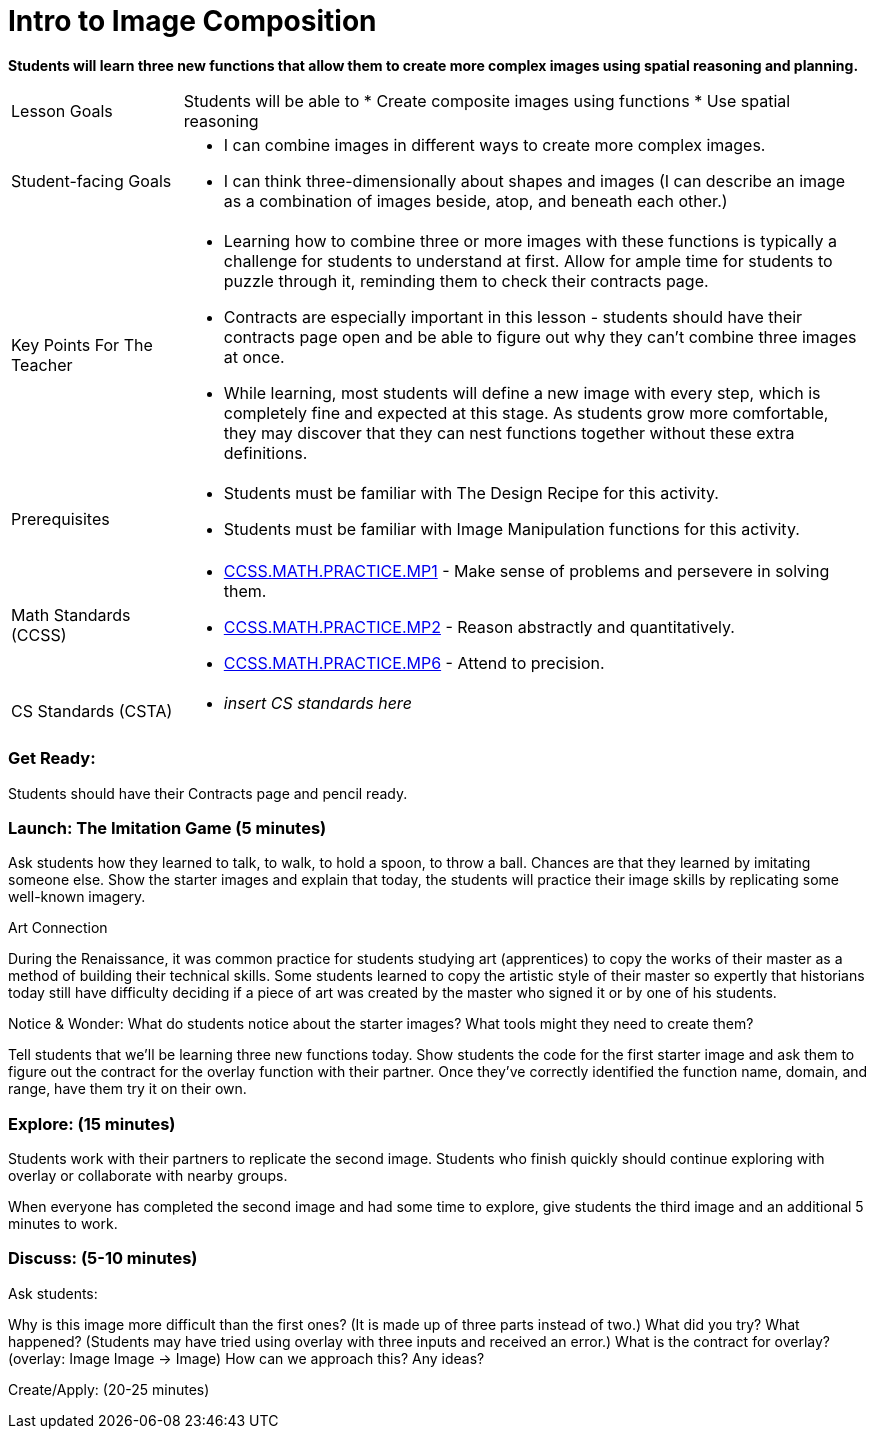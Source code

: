 = Intro to Image Composition

*Students will learn three new functions that allow them to create more complex images using spatial reasoning and planning.*

[cols="20,80"]
|===
| Lesson Goals a| Students will be able to
                  * Create composite images using functions 
                  * Use spatial reasoning
                  
| Student-facing Goals a| * I can combine images in different ways to create more complex images. 
                          * I can think three-dimensionally about shapes and images (I can describe an image as a combination of images beside, atop, and beneath each other.)

| Key Points For The Teacher a| * Learning how to combine three or more images with these functions is typically a challenge for students to understand at first.  Allow for ample time for students to puzzle through it, reminding them to check their contracts page.
                                * Contracts are especially important in this lesson - students should have their contracts page open and be able to figure out why they can’t combine three images at once.
                                * While learning, most students will define a new image with every step, which is completely fine and expected at this stage.  As students grow more comfortable, they may discover that they can nest functions together without these extra definitions.
| Prerequisites a| * Students must be familiar with The Design Recipe for this activity. 
                   * Students must be familiar with Image Manipulation functions for this activity.
|===

[cols="20,80"]
|=== 
| Math Standards (CCSS) a| * http://www.corestandards.org/Math/Practice/MP1[CCSS.MATH.PRACTICE.MP1] - Make sense of problems and persevere in solving them.

                           * http://www.corestandards.org/Math/Practice/MP2[CCSS.MATH.PRACTICE.MP2] - Reason abstractly and quantitatively.

                           * http://www.corestandards.org/Math/Practice/MP6[CCSS.MATH.PRACTICE.MP6] - Attend to precision.
| CS Standards (CSTA) a| * _insert CS standards here_
|===

=== Get Ready: 

Students should have their Contracts page and pencil ready.

=== Launch: The Imitation Game (5 minutes)

Ask students how they learned to talk, to walk, to hold a spoon, to throw a ball.  Chances are that they learned by imitating someone else.  Show the starter images and explain that today, the students will practice their image skills by replicating some well-known imagery. 

.Art Connection
****
During the Renaissance, it was common practice for students studying art (apprentices) to copy the works of their master as a method of building their technical skills.  Some students learned to copy the artistic style of their master so expertly that historians today still have difficulty deciding if a piece of art was created by the master who signed it or by one of his students.
****

[.underline]#Notice & Wonder:# What do students notice about the starter images?  What tools might they need to create them?  

Tell students that we’ll be learning three new functions today.  Show students the code for the first starter image and ask them to figure out the contract for the overlay function with their partner.  Once they’ve correctly identified the function name, domain, and range, have them try it on their own.

=== Explore: (15 minutes)

Students work with their partners to replicate the second image.  Students who finish quickly should continue exploring with overlay or collaborate with nearby groups.

When everyone has completed the second image and had some time to explore, give students the third image and an additional 5 minutes to work.  

=== Discuss: (5-10 minutes)

Ask students:

Why is this image more difficult than the first ones? (It is made up of three parts instead of two.)
What did you try? What happened? (Students may have tried using overlay with three inputs and received an error.)
What is the contract for overlay? (overlay: Image Image -> Image)
How can we approach this?  Any ideas? 

Create/Apply: (20-25 minutes)
